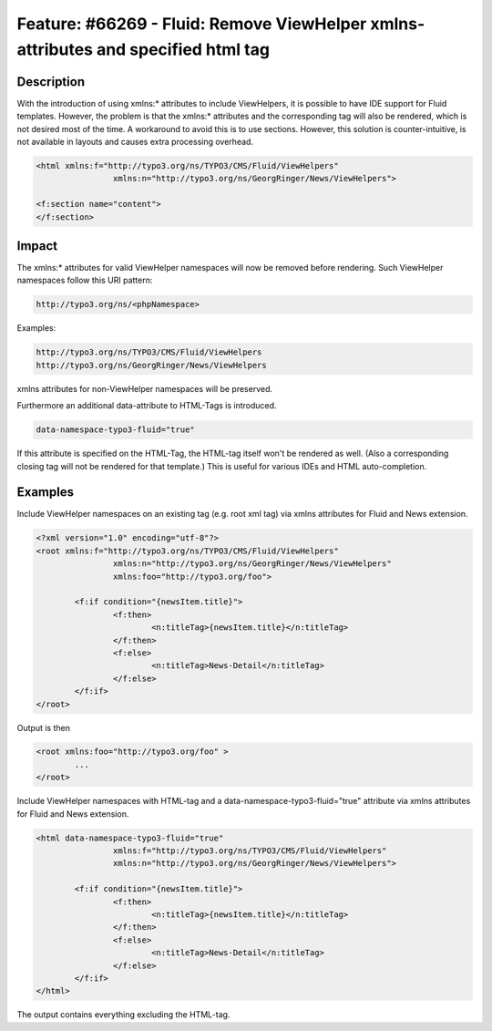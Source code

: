 ==================================================================================
Feature: #66269 - Fluid: Remove ViewHelper xmlns-attributes and specified html tag
==================================================================================

Description
===========

With the introduction of using xmlns:* attributes to include ViewHelpers, it is possible to have IDE support for Fluid
templates.
However, the problem is that the xmlns:* attributes and the corresponding tag will also be rendered, which is not
desired most of the time. A workaround to avoid this is to use sections.
However, this solution is counter-intuitive, is not available in layouts and causes extra processing overhead.

.. code-block:: html

	<html xmlns:f="http://typo3.org/ns/TYPO3/CMS/Fluid/ViewHelpers"
			xmlns:n="http://typo3.org/ns/GeorgRinger/News/ViewHelpers">

	<f:section name="content">
	</f:section>


Impact
======

The xmlns:* attributes for valid ViewHelper namespaces will now be removed before rendering.
Such ViewHelper namespaces follow this URI pattern:

.. code-block:: html

	http://typo3.org/ns/<phpNamespace>


Examples:

.. code-block:: html

	http://typo3.org/ns/TYPO3/CMS/Fluid/ViewHelpers
	http://typo3.org/ns/GeorgRinger/News/ViewHelpers


xmlns attributes for non-ViewHelper namespaces will be preserved.

Furthermore an additional data-attribute to HTML-Tags is introduced.

.. code-block:: html

	data-namespace-typo3-fluid="true"

If this attribute is specified on the HTML-Tag, the HTML-tag itself won't be rendered as well.
(Also a corresponding closing tag will not be rendered for that template.)
This is useful for various IDEs and HTML auto-completion.


Examples
========

Include ViewHelper namespaces on an existing tag (e.g. root xml tag) via xmlns attributes for Fluid and News extension.

.. code-block:: xml

	<?xml version="1.0" encoding="utf-8"?>
	<root xmlns:f="http://typo3.org/ns/TYPO3/CMS/Fluid/ViewHelpers"
			xmlns:n="http://typo3.org/ns/GeorgRinger/News/ViewHelpers"
			xmlns:foo="http://typo3.org/foo">

		<f:if condition="{newsItem.title}">
			<f:then>
				<n:titleTag>{newsItem.title}</n:titleTag>
			</f:then>
			<f:else>
				<n:titleTag>News-Detail</n:titleTag>
			</f:else>
		</f:if>
	</root>

Output is then

.. code-block:: xml

	<root xmlns:foo="http://typo3.org/foo" >
		...
	</root>


Include ViewHelper namespaces with HTML-tag and a data-namespace-typo3-fluid="true" attribute via xmlns attributes for
Fluid and News extension.

.. code-block:: html

	<html data-namespace-typo3-fluid="true"
			xmlns:f="http://typo3.org/ns/TYPO3/CMS/Fluid/ViewHelpers"
			xmlns:n="http://typo3.org/ns/GeorgRinger/News/ViewHelpers">

		<f:if condition="{newsItem.title}">
			<f:then>
				<n:titleTag>{newsItem.title}</n:titleTag>
			</f:then>
			<f:else>
				<n:titleTag>News-Detail</n:titleTag>
			</f:else>
		</f:if>
	</html>

The output contains everything excluding the HTML-tag.
